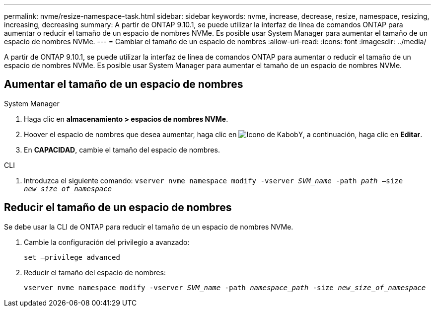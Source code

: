 ---
permalink: nvme/resize-namespace-task.html 
sidebar: sidebar 
keywords: nvme, increase, decrease, resize, namespace, resizing, increasing, decreasing 
summary: A partir de ONTAP 9.10.1, se puede utilizar la interfaz de línea de comandos ONTAP para aumentar o reducir el tamaño de un espacio de nombres NVMe.  Es posible usar System Manager para aumentar el tamaño de un espacio de nombres NVMe. 
---
= Cambiar el tamaño de un espacio de nombres
:allow-uri-read: 
:icons: font
:imagesdir: ../media/


[role="lead"]
A partir de ONTAP 9.10.1, se puede utilizar la interfaz de línea de comandos ONTAP para aumentar o reducir el tamaño de un espacio de nombres NVMe. Es posible usar System Manager para aumentar el tamaño de un espacio de nombres NVMe.



== Aumentar el tamaño de un espacio de nombres

[role="tabbed-block"]
====
.System Manager
--
. Haga clic en *almacenamiento > espacios de nombres NVMe*.
. Hoover el espacio de nombres que desea aumentar, haga clic en image:icon_kabob.gif["Icono de Kabob"]Y, a continuación, haga clic en *Editar*.
. En *CAPACIDAD*, cambie el tamaño del espacio de nombres.


--
.CLI
--
. Introduzca el siguiente comando:  `vserver nvme namespace modify -vserver _SVM_name_ -path _path_ –size _new_size_of_namespace_`


--
====


== Reducir el tamaño de un espacio de nombres

Se debe usar la CLI de ONTAP para reducir el tamaño de un espacio de nombres NVMe.

. Cambie la configuración del privilegio a avanzado:
+
`set –privilege advanced`

. Reducir el tamaño del espacio de nombres:
+
`vserver nvme namespace modify -vserver _SVM_name_ -path _namespace_path_ -size _new_size_of_namespace_`



